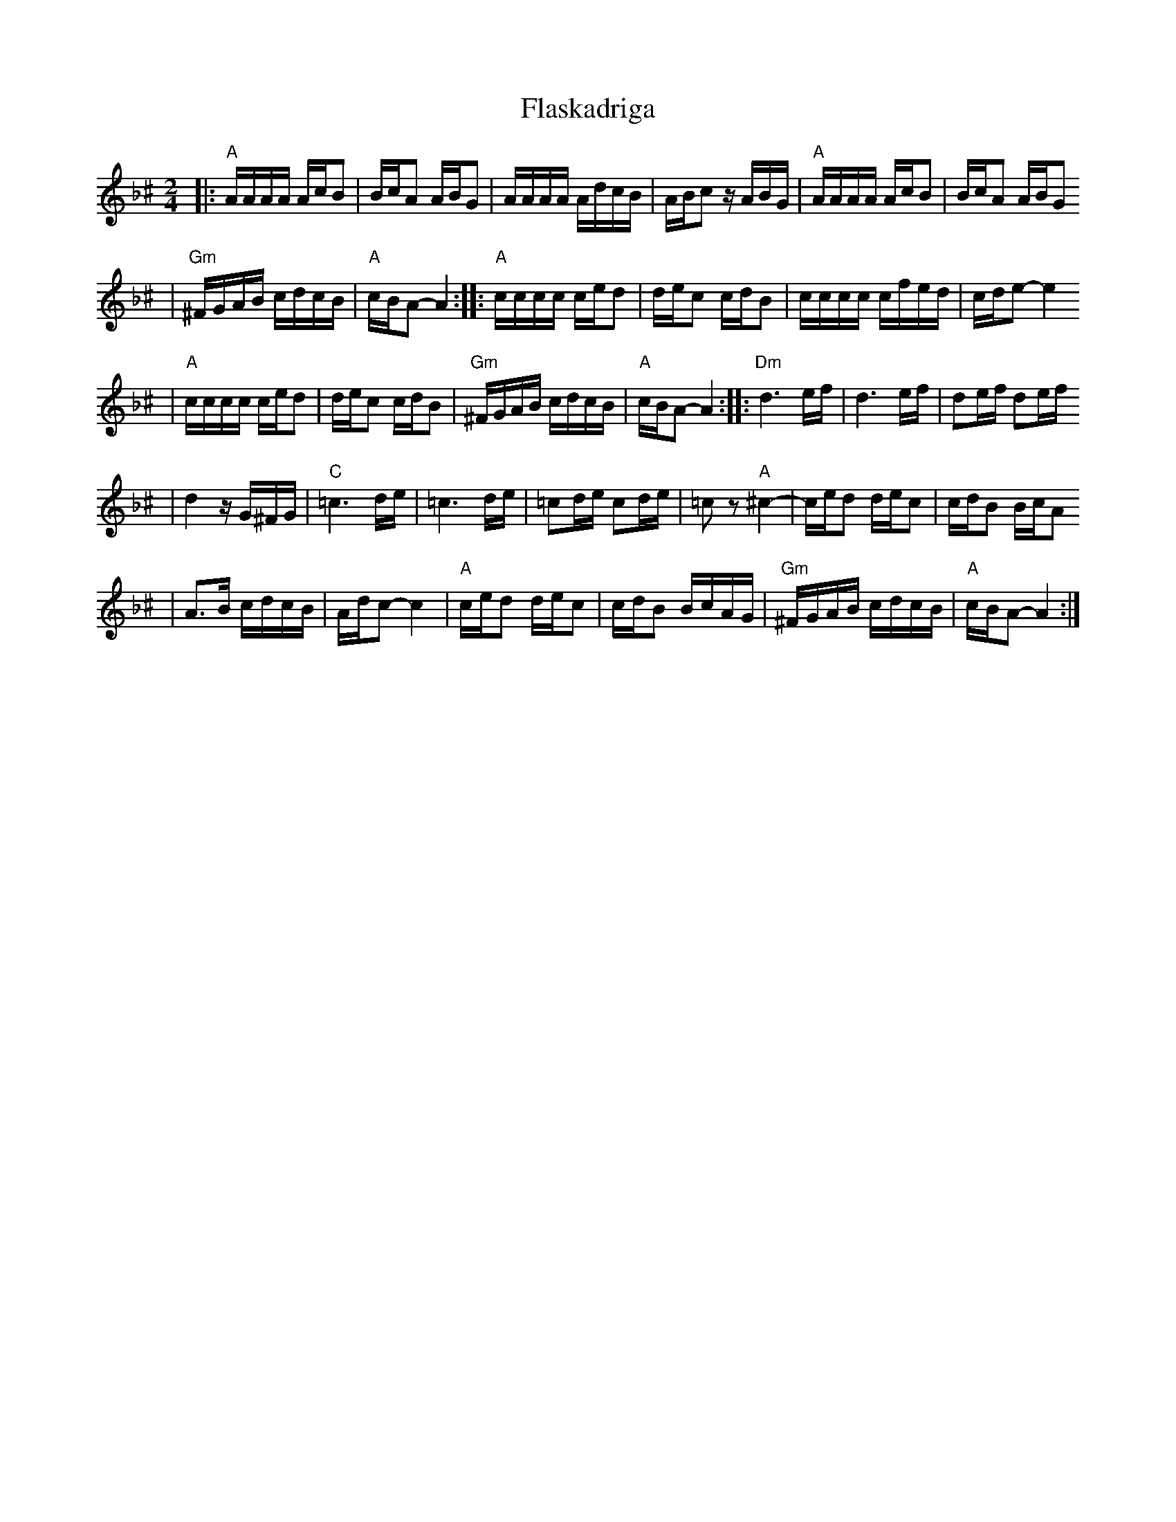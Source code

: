 X: 221
T: Flaskadriga
R: khodisl
D: Kandel's Orchestra, May 1921
Z: John Chambers <jc:trillian.mit.edu>
M: 2/4
L: 1/16
K: APhr^c
|: "A"AAAA AcB2 \
| BcA2 ABG2 \
| AAAA AdcB \
| ABc2 zABG \
| "A"AAAA AcB2 \
| BcA2 ABG2
| "Gm"^FGAB cdcB \
| "A"cBA2- A4 \
:: "A"cccc ced2 \
| dec2 cdB2 \
| cccc cfed \
| cde2- e4
| "A"cccc ced2 \
| dec2 cdB2 \
| "Gm"^FGAB cdcB \
| "A"cBA2- A4 \
:: "Dm"d6 ef \
| d6 ef \
| d2ef d2ef
| d4 zG^FG \
| "C"=c6 de \
| =c6 de \
| =c2de c2de \
| =c2z2 "A"^c4- \
| ced2 dec2 \
| cdB2 BcA2
| A3B cdcB \
| Adc2- c4 \
| "A"ced2 dec2 \
| cdB2 BcAG \
| "Gm"^FGAB cdcB \
| "A"cBA2- A4 :|
